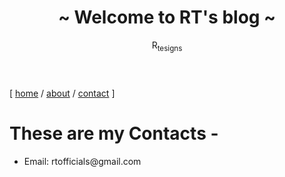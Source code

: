 #+TITLE: ~ Welcome to RT's blog ~
#+AUTHOR: R_tesigns
#+EMAIL: rtofficials@gmail.com
#+OPTIONS: toc:nil num:nil html-postamble:nil
#+HTML_HEAD: <link rel="stylesheet" type="text/css" href="static/style.css"/>
#+BEGIN_CENTER
[ [[https://rtofficials.github.io][home]] / [[https://rtofficials.github.io/about.html][about]] / [[https://rtofficials.github.io/contact.html][contact]] ]
#+END_CENTER

* These are my Contacts -
  - Email: rtofficials@gmail.com
